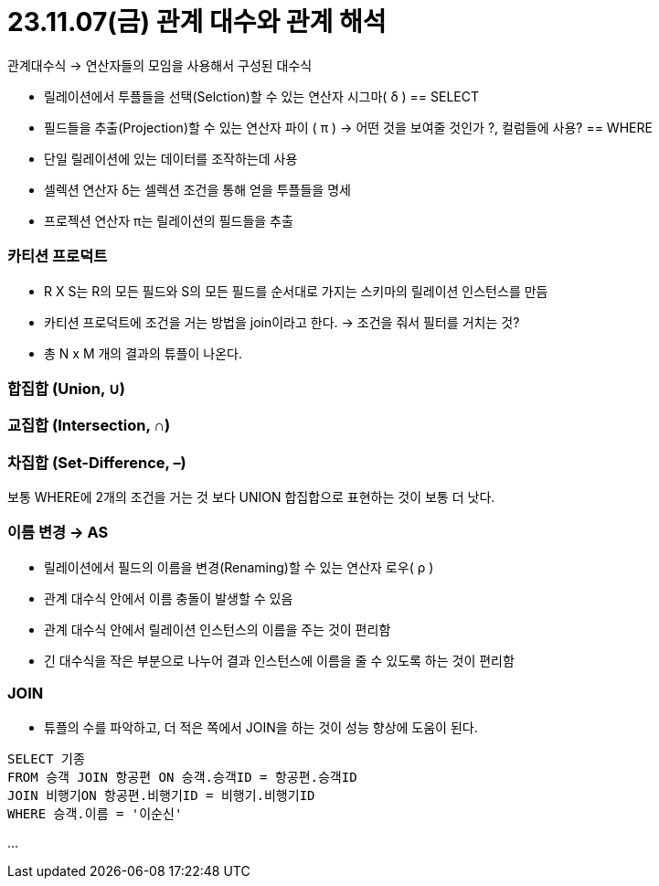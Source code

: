 # 23.11.07(금) 관계 대수와 관계 해석

관계대수식 → 연산자들의 모임을 사용해서 구성된 대수식

- 릴레이션에서 투플들을 선택(Selction)할 수 있는 연산자 시그마( δ ) == SELECT
- 필드들을 추출(Projection)할 수 있는 연산자 파이 ( π ) → 어떤 것을 보여줄 것인가 ?, 컬럼들에 사용?
== WHERE
- 단일 릴레이션에 있는 데이터를 조작하는데 사용
- 셀렉션 연산자 δ는 셀렉션 조건을 통해 얻을 투플들을 명세
- 프로젝션 연산자 π는 릴레이션의 필드들을 추출

### 카티션 프로덕트

- R X S는 R의 모든 필드와 S의 모든 필드를 순서대로 가지는 스키마의 릴레이션 인스턴스를 만듬
- 카티션 프로덕트에 조건을 거는 방법을 join이라고 한다.
→ 조건을 줘서 필터를 거치는 것?
- 총 N x M 개의 결과의 튜플이 나온다.

### 합집합 **(Union, ∪)**

### 교집합 **(Intersection, ∩)**

### 차집합 **(Set-Difference, –)**

보통 WHERE에 2개의 조건을 거는 것 보다 UNION 합집합으로 표현하는 것이 보통 더 낫다.

### 이름 변경 → AS

- 릴레이션에서 필드의 이름을 변경(Renaming)할 수 있는 연산자 로우( ρ )
- 관계 대수식 안에서 이름 충돌이 발생할 수 있음
- 관계 대수식 안에서 릴레이션 인스턴스의 이름을 주는 것이 편리함
- 긴 대수식을 작은 부분으로 나누어 결과 인스턴스에 이름을 줄 수 있도록 하는 것이 편리함

### JOIN

- 튜플의 수를 파악하고, 더 적은 쪽에서 JOIN을 하는 것이 성능 향상에 도움이 된다.

```sql
SELECT 기종
FROM 승객 JOIN 항공편 ON 승객.승객ID = 항공편.승객ID
JOIN 비행기ON 항공편.비행기ID = 비행기.비행기ID
WHERE 승객.이름 = '이순신'
```

…